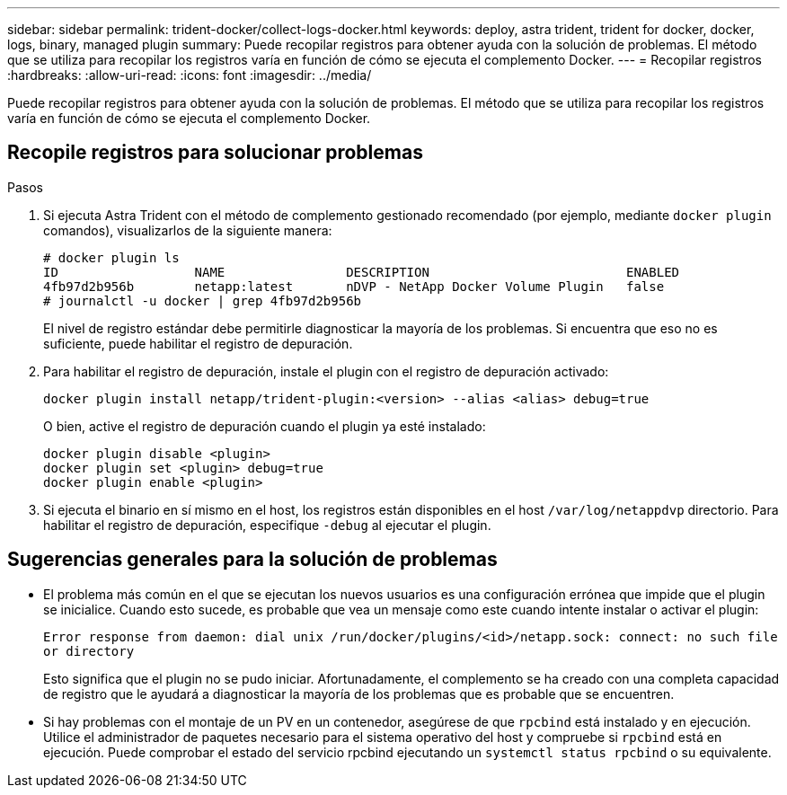 ---
sidebar: sidebar 
permalink: trident-docker/collect-logs-docker.html 
keywords: deploy, astra trident, trident for docker, docker, logs, binary, managed plugin 
summary: Puede recopilar registros para obtener ayuda con la solución de problemas. El método que se utiliza para recopilar los registros varía en función de cómo se ejecuta el complemento Docker. 
---
= Recopilar registros
:hardbreaks:
:allow-uri-read: 
:icons: font
:imagesdir: ../media/


Puede recopilar registros para obtener ayuda con la solución de problemas. El método que se utiliza para recopilar los registros varía en función de cómo se ejecuta el complemento Docker.



== Recopile registros para solucionar problemas

.Pasos
. Si ejecuta Astra Trident con el método de complemento gestionado recomendado (por ejemplo, mediante `docker plugin` comandos), visualizarlos de la siguiente manera:
+
[listing]
----
# docker plugin ls
ID                  NAME                DESCRIPTION                          ENABLED
4fb97d2b956b        netapp:latest       nDVP - NetApp Docker Volume Plugin   false
# journalctl -u docker | grep 4fb97d2b956b
----
+
El nivel de registro estándar debe permitirle diagnosticar la mayoría de los problemas. Si encuentra que eso no es suficiente, puede habilitar el registro de depuración.

. Para habilitar el registro de depuración, instale el plugin con el registro de depuración activado:
+
[listing]
----
docker plugin install netapp/trident-plugin:<version> --alias <alias> debug=true
----
+
O bien, active el registro de depuración cuando el plugin ya esté instalado:

+
[listing]
----
docker plugin disable <plugin>
docker plugin set <plugin> debug=true
docker plugin enable <plugin>
----
. Si ejecuta el binario en sí mismo en el host, los registros están disponibles en el host `/var/log/netappdvp` directorio. Para habilitar el registro de depuración, especifique `-debug` al ejecutar el plugin.




== Sugerencias generales para la solución de problemas

* El problema más común en el que se ejecutan los nuevos usuarios es una configuración errónea que impide que el plugin se inicialice. Cuando esto sucede, es probable que vea un mensaje como este cuando intente instalar o activar el plugin:
+
`Error response from daemon: dial unix /run/docker/plugins/<id>/netapp.sock: connect: no such file or directory`

+
Esto significa que el plugin no se pudo iniciar. Afortunadamente, el complemento se ha creado con una completa capacidad de registro que le ayudará a diagnosticar la mayoría de los problemas que es probable que se encuentren.

* Si hay problemas con el montaje de un PV en un contenedor, asegúrese de que `rpcbind` está instalado y en ejecución. Utilice el administrador de paquetes necesario para el sistema operativo del host y compruebe si `rpcbind` está en ejecución. Puede comprobar el estado del servicio rpcbind ejecutando un `systemctl status rpcbind` o su equivalente.

